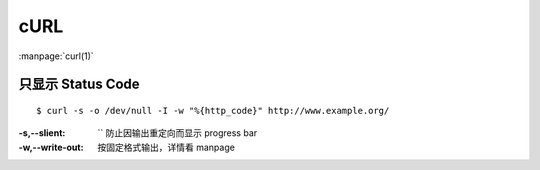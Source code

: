 ====
cURL
====

.. highlight:: console

:manpage:`curl(1)`

只显示 Status Code
==================

::

   $ curl -s -o /dev/null -I -w "%{http_code}" http://www.example.org/

:-s,--slient: `` 防止因输出重定向而显示 progress bar
:-w,--write-out: 按固定格式输出，详情看 manpage

